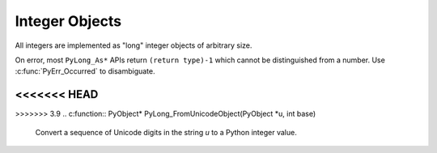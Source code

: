 .. highlight:: c

.. _longobjects:

Integer Objects
---------------

.. index:: object: long integer
           object: integer

All integers are implemented as "long" integer objects of arbitrary size.

On error, most ``PyLong_As*`` APIs return ``(return type)-1`` which cannot be
distinguished from a number.  Use :c:func:`PyErr_Occurred` to disambiguate.

.. c:type:: PyLongObject

   This subtype of :c:type:`PyObject` represents a Python integer object.


.. c:var:: PyTypeObject PyLong_Type

   This instance of :c:type:`PyTypeObject` represents the Python integer type.
   This is the same object as :class:`int` in the Python layer.


.. c:function:: int PyLong_Check(PyObject *p)

   Return true if its argument is a :c:type:`PyLongObject` or a subtype of
   :c:type:`PyLongObject`.


.. c:function:: int PyLong_CheckExact(PyObject *p)

   Return true if its argument is a :c:type:`PyLongObject`, but not a subtype of
   :c:type:`PyLongObject`.


.. c:function:: PyObject* PyLong_FromLong(long v)

   Return a new :c:type:`PyLongObject` object from *v*, or ``NULL`` on failure.

   The current implementation keeps an array of integer objects for all integers
   between ``-5`` and ``256``, when you create an int in that range you actually
   just get back a reference to the existing object.


.. c:function:: PyObject* PyLong_FromUnsignedLong(unsigned long v)

   Return a new :c:type:`PyLongObject` object from a C :c:type:`unsigned long`, or
   ``NULL`` on failure.


.. c:function:: PyObject* PyLong_FromSsize_t(Py_ssize_t v)

   Return a new :c:type:`PyLongObject` object from a C :c:type:`Py_ssize_t`, or
   ``NULL`` on failure.


.. c:function:: PyObject* PyLong_FromSize_t(size_t v)

   Return a new :c:type:`PyLongObject` object from a C :c:type:`size_t`, or
   ``NULL`` on failure.


.. c:function:: PyObject* PyLong_FromLongLong(long long v)

   Return a new :c:type:`PyLongObject` object from a C :c:type:`long long`, or ``NULL``
   on failure.


.. c:function:: PyObject* PyLong_FromUnsignedLongLong(unsigned long long v)

   Return a new :c:type:`PyLongObject` object from a C :c:type:`unsigned long long`,
   or ``NULL`` on failure.


.. c:function:: PyObject* PyLong_FromDouble(double v)

   Return a new :c:type:`PyLongObject` object from the integer part of *v*, or
   ``NULL`` on failure.


.. c:function:: PyObject* PyLong_FromString(const char *str, char **pend, int base)

   Return a new :c:type:`PyLongObject` based on the string value in *str*, which
   is interpreted according to the radix in *base*.  If *pend* is non-``NULL``,
   *\*pend* will point to the first character in *str* which follows the
   representation of the number.  If *base* is ``0``, *str* is interpreted using
   the :ref:`integers` definition; in this case, leading zeros in a
   non-zero decimal number raises a :exc:`ValueError`. If *base* is not ``0``,
   it must be between ``2`` and ``36``, inclusive.  Leading spaces and single
   underscores after a base specifier and between digits are ignored.  If there
   are no digits, :exc:`ValueError` will be raised.


<<<<<<< HEAD
=======
.. c:function:: PyObject* PyLong_FromUnicode(Py_UNICODE *u, Py_ssize_t length, int base)

   Convert a sequence of Unicode digits to a Python integer value.

   .. deprecated-removed:: 3.3 3.10
      Part of the old-style :c:type:`Py_UNICODE` API; please migrate to using
      :c:func:`PyLong_FromUnicodeObject`.


>>>>>>> 3.9
.. c:function:: PyObject* PyLong_FromUnicodeObject(PyObject *u, int base)

   Convert a sequence of Unicode digits in the string *u* to a Python integer
   value.

   .. versionadded:: 3.3


.. c:function:: PyObject* PyLong_FromVoidPtr(void *p)

   Create a Python integer from the pointer *p*. The pointer value can be
   retrieved from the resulting value using :c:func:`PyLong_AsVoidPtr`.


.. XXX alias PyLong_AS_LONG (for now)
.. c:function:: long PyLong_AsLong(PyObject *obj)

   .. index::
      single: LONG_MAX
      single: OverflowError (built-in exception)

   Return a C :c:type:`long` representation of *obj*.  If *obj* is not an
   instance of :c:type:`PyLongObject`, first call its :meth:`__index__` method
   (if present) to convert it to a :c:type:`PyLongObject`.

   Raise :exc:`OverflowError` if the value of *obj* is out of range for a
   :c:type:`long`.

   Returns ``-1`` on error.  Use :c:func:`PyErr_Occurred` to disambiguate.

   .. versionchanged:: 3.8
      Use :meth:`__index__` if available.

   .. versionchanged:: 3.10
      This function will no longer use :meth:`__int__`.


.. c:function:: long PyLong_AsLongAndOverflow(PyObject *obj, int *overflow)

   Return a C :c:type:`long` representation of *obj*.  If *obj* is not an
   instance of :c:type:`PyLongObject`, first call its :meth:`__index__`
   method (if present) to convert it to a :c:type:`PyLongObject`.

   If the value of *obj* is greater than :const:`LONG_MAX` or less than
   :const:`LONG_MIN`, set *\*overflow* to ``1`` or ``-1``, respectively, and
   return ``-1``; otherwise, set *\*overflow* to ``0``.  If any other exception
   occurs set *\*overflow* to ``0`` and return ``-1`` as usual.

   Returns ``-1`` on error.  Use :c:func:`PyErr_Occurred` to disambiguate.

   .. versionchanged:: 3.8
      Use :meth:`__index__` if available.

   .. versionchanged:: 3.10
      This function will no longer use :meth:`__int__`.


.. c:function:: long long PyLong_AsLongLong(PyObject *obj)

   .. index::
      single: OverflowError (built-in exception)

   Return a C :c:type:`long long` representation of *obj*.  If *obj* is not an
   instance of :c:type:`PyLongObject`, first call its :meth:`__index__` method
   (if present) to convert it to a :c:type:`PyLongObject`.

   Raise :exc:`OverflowError` if the value of *obj* is out of range for a
   :c:type:`long long`.

   Returns ``-1`` on error.  Use :c:func:`PyErr_Occurred` to disambiguate.

   .. versionchanged:: 3.8
      Use :meth:`__index__` if available.

   .. versionchanged:: 3.10
      This function will no longer use :meth:`__int__`.


.. c:function:: long long PyLong_AsLongLongAndOverflow(PyObject *obj, int *overflow)

   Return a C :c:type:`long long` representation of *obj*.  If *obj* is not an
   instance of :c:type:`PyLongObject`, first call its :meth:`__index__` method
   (if present) to convert it to a :c:type:`PyLongObject`.

   If the value of *obj* is greater than :const:`LLONG_MAX` or less than
   :const:`LLONG_MIN`, set *\*overflow* to ``1`` or ``-1``, respectively,
   and return ``-1``; otherwise, set *\*overflow* to ``0``.  If any other
   exception occurs set *\*overflow* to ``0`` and return ``-1`` as usual.

   Returns ``-1`` on error.  Use :c:func:`PyErr_Occurred` to disambiguate.

   .. versionadded:: 3.2

   .. versionchanged:: 3.8
      Use :meth:`__index__` if available.

   .. versionchanged:: 3.10
      This function will no longer use :meth:`__int__`.


.. c:function:: Py_ssize_t PyLong_AsSsize_t(PyObject *pylong)

   .. index::
      single: PY_SSIZE_T_MAX
      single: OverflowError (built-in exception)

   Return a C :c:type:`Py_ssize_t` representation of *pylong*.  *pylong* must
   be an instance of :c:type:`PyLongObject`.

   Raise :exc:`OverflowError` if the value of *pylong* is out of range for a
   :c:type:`Py_ssize_t`.

   Returns ``-1`` on error.  Use :c:func:`PyErr_Occurred` to disambiguate.


.. c:function:: unsigned long PyLong_AsUnsignedLong(PyObject *pylong)

   .. index::
      single: ULONG_MAX
      single: OverflowError (built-in exception)

   Return a C :c:type:`unsigned long` representation of *pylong*.  *pylong*
   must be an instance of :c:type:`PyLongObject`.

   Raise :exc:`OverflowError` if the value of *pylong* is out of range for a
   :c:type:`unsigned long`.

   Returns ``(unsigned long)-1`` on error.
   Use :c:func:`PyErr_Occurred` to disambiguate.


.. c:function:: size_t PyLong_AsSize_t(PyObject *pylong)

   .. index::
      single: SIZE_MAX
      single: OverflowError (built-in exception)

   Return a C :c:type:`size_t` representation of *pylong*.  *pylong* must be
   an instance of :c:type:`PyLongObject`.

   Raise :exc:`OverflowError` if the value of *pylong* is out of range for a
   :c:type:`size_t`.

   Returns ``(size_t)-1`` on error.
   Use :c:func:`PyErr_Occurred` to disambiguate.


.. c:function:: unsigned long long PyLong_AsUnsignedLongLong(PyObject *pylong)

   .. index::
      single: OverflowError (built-in exception)

   Return a C :c:type:`unsigned long long` representation of *pylong*.  *pylong*
   must be an instance of :c:type:`PyLongObject`.

   Raise :exc:`OverflowError` if the value of *pylong* is out of range for an
   :c:type:`unsigned long long`.

   Returns ``(unsigned long long)-1`` on error.
   Use :c:func:`PyErr_Occurred` to disambiguate.

   .. versionchanged:: 3.1
      A negative *pylong* now raises :exc:`OverflowError`, not :exc:`TypeError`.


.. c:function:: unsigned long PyLong_AsUnsignedLongMask(PyObject *obj)

   Return a C :c:type:`unsigned long` representation of *obj*.  If *obj* is not
   an instance of :c:type:`PyLongObject`, first call its :meth:`__index__`
   method (if present) to convert it to a :c:type:`PyLongObject`.

   If the value of *obj* is out of range for an :c:type:`unsigned long`,
   return the reduction of that value modulo ``ULONG_MAX + 1``.

   Returns ``(unsigned long)-1`` on error.  Use :c:func:`PyErr_Occurred` to
   disambiguate.

   .. versionchanged:: 3.8
      Use :meth:`__index__` if available.

   .. versionchanged:: 3.10
      This function will no longer use :meth:`__int__`.


.. c:function:: unsigned long long PyLong_AsUnsignedLongLongMask(PyObject *obj)

   Return a C :c:type:`unsigned long long` representation of *obj*.  If *obj*
   is not an instance of :c:type:`PyLongObject`, first call its
   :meth:`__index__` method (if present) to convert it to a
   :c:type:`PyLongObject`.

   If the value of *obj* is out of range for an :c:type:`unsigned long long`,
   return the reduction of that value modulo ``ULLONG_MAX + 1``.

   Returns ``(unsigned long long)-1`` on error.  Use :c:func:`PyErr_Occurred`
   to disambiguate.

   .. versionchanged:: 3.8
      Use :meth:`__index__` if available.

   .. versionchanged:: 3.10
      This function will no longer use :meth:`__int__`.


.. c:function:: double PyLong_AsDouble(PyObject *pylong)

   Return a C :c:type:`double` representation of *pylong*.  *pylong* must be
   an instance of :c:type:`PyLongObject`.

   Raise :exc:`OverflowError` if the value of *pylong* is out of range for a
   :c:type:`double`.

   Returns ``-1.0`` on error.  Use :c:func:`PyErr_Occurred` to disambiguate.


.. c:function:: void* PyLong_AsVoidPtr(PyObject *pylong)

   Convert a Python integer *pylong* to a C :c:type:`void` pointer.
   If *pylong* cannot be converted, an :exc:`OverflowError` will be raised.  This
   is only assured to produce a usable :c:type:`void` pointer for values created
   with :c:func:`PyLong_FromVoidPtr`.

   Returns ``NULL`` on error.  Use :c:func:`PyErr_Occurred` to disambiguate.
